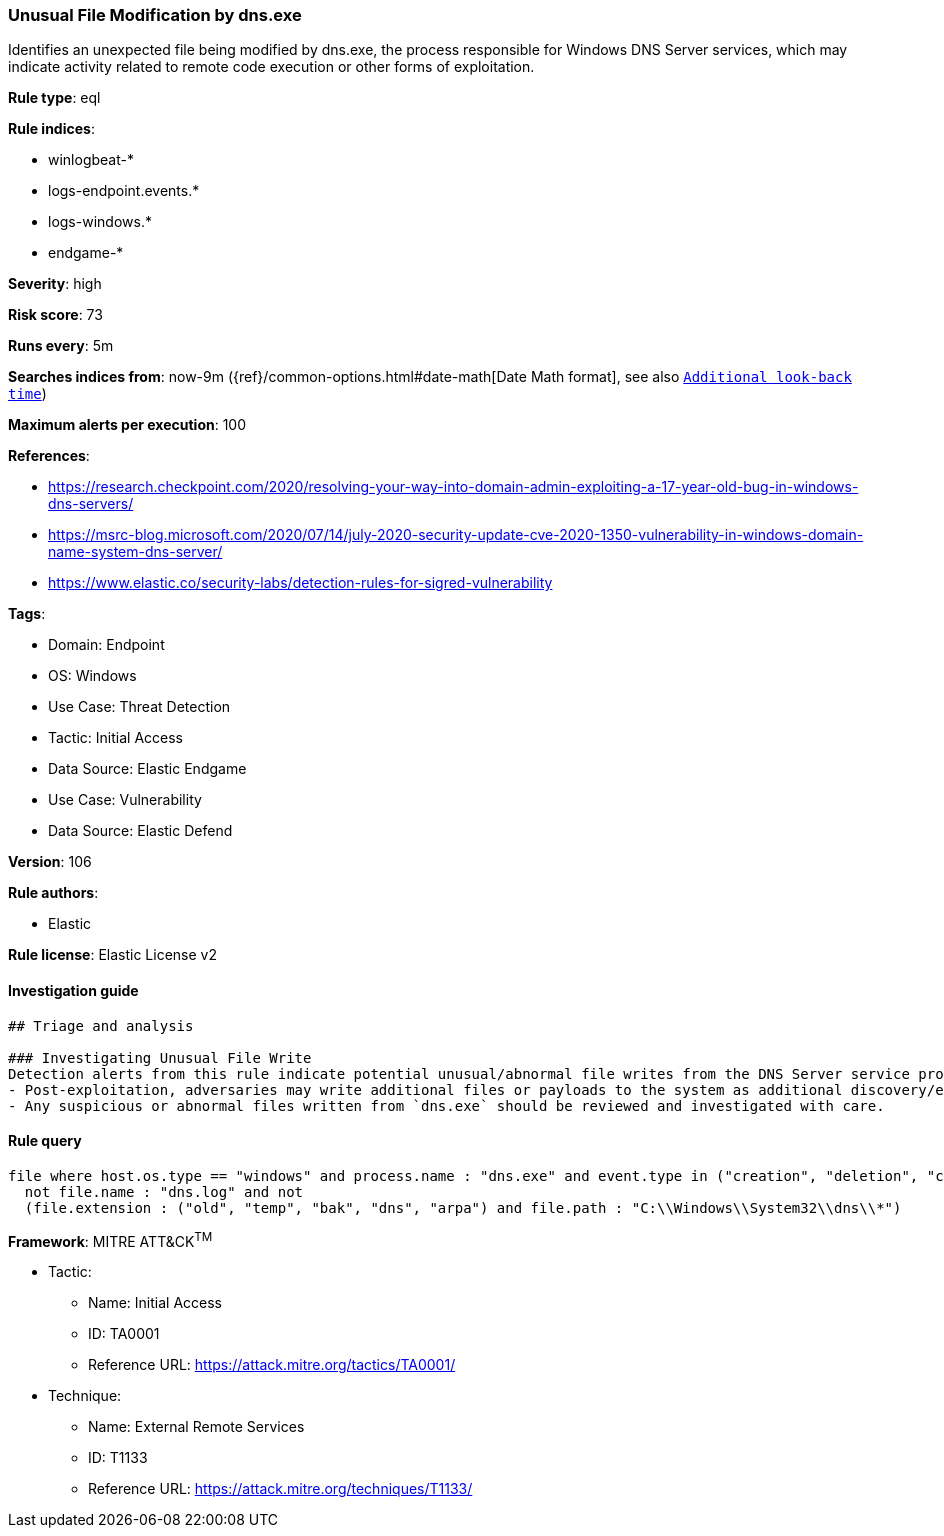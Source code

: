 [[prebuilt-rule-8-10-2-unusual-file-modification-by-dns-exe]]
=== Unusual File Modification by dns.exe

Identifies an unexpected file being modified by dns.exe, the process responsible for Windows DNS Server services, which may indicate activity related to remote code execution or other forms of exploitation.

*Rule type*: eql

*Rule indices*: 

* winlogbeat-*
* logs-endpoint.events.*
* logs-windows.*
* endgame-*

*Severity*: high

*Risk score*: 73

*Runs every*: 5m

*Searches indices from*: now-9m ({ref}/common-options.html#date-math[Date Math format], see also <<rule-schedule, `Additional look-back time`>>)

*Maximum alerts per execution*: 100

*References*: 

* https://research.checkpoint.com/2020/resolving-your-way-into-domain-admin-exploiting-a-17-year-old-bug-in-windows-dns-servers/
* https://msrc-blog.microsoft.com/2020/07/14/july-2020-security-update-cve-2020-1350-vulnerability-in-windows-domain-name-system-dns-server/
* https://www.elastic.co/security-labs/detection-rules-for-sigred-vulnerability

*Tags*: 

* Domain: Endpoint
* OS: Windows
* Use Case: Threat Detection
* Tactic: Initial Access
* Data Source: Elastic Endgame
* Use Case: Vulnerability
* Data Source: Elastic Defend

*Version*: 106

*Rule authors*: 

* Elastic

*Rule license*: Elastic License v2


==== Investigation guide


[source, markdown]
----------------------------------
## Triage and analysis

### Investigating Unusual File Write
Detection alerts from this rule indicate potential unusual/abnormal file writes from the DNS Server service process (`dns.exe`) after exploitation from CVE-2020-1350 (SigRed) has occurred. Here are some possible avenues of investigation:
- Post-exploitation, adversaries may write additional files or payloads to the system as additional discovery/exploitation/persistence mechanisms.
- Any suspicious or abnormal files written from `dns.exe` should be reviewed and investigated with care.
----------------------------------

==== Rule query


[source, js]
----------------------------------
file where host.os.type == "windows" and process.name : "dns.exe" and event.type in ("creation", "deletion", "change") and
  not file.name : "dns.log" and not
  (file.extension : ("old", "temp", "bak", "dns", "arpa") and file.path : "C:\\Windows\\System32\\dns\\*")

----------------------------------

*Framework*: MITRE ATT&CK^TM^

* Tactic:
** Name: Initial Access
** ID: TA0001
** Reference URL: https://attack.mitre.org/tactics/TA0001/
* Technique:
** Name: External Remote Services
** ID: T1133
** Reference URL: https://attack.mitre.org/techniques/T1133/
